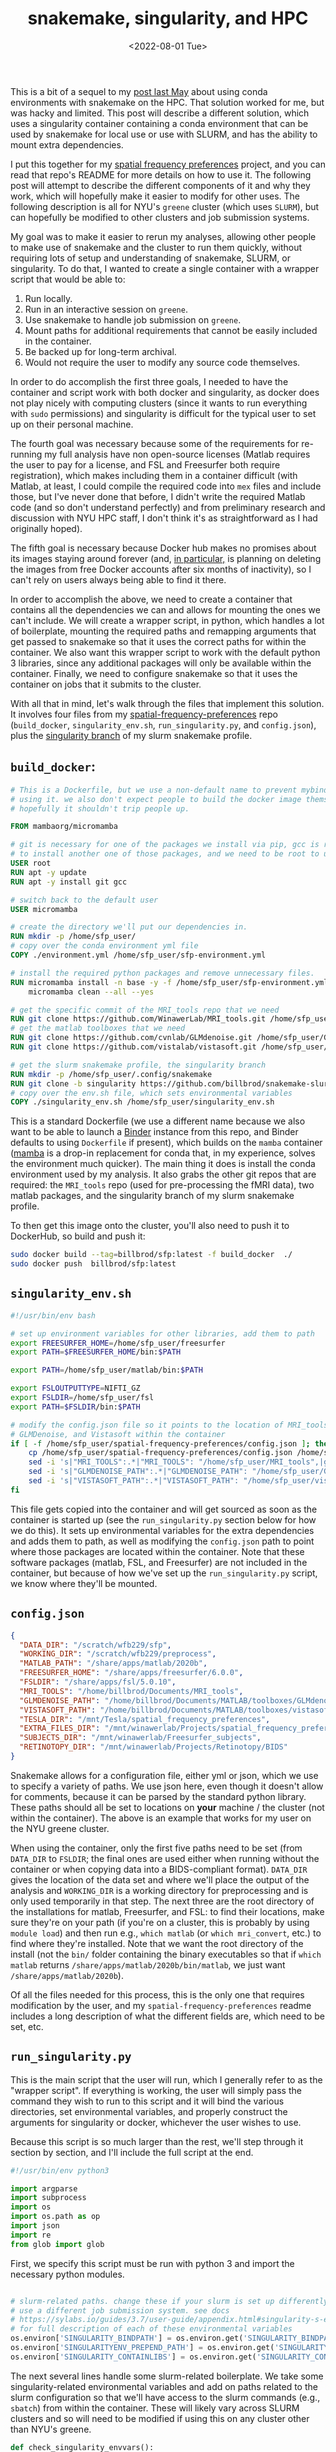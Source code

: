 #+TITLE: snakemake, singularity, and HPC
#+DATE: <2022-08-01 Tue>
#+PROPERTY: HPC python reproducibility

This is a bit of a sequel to my [[./2021-May-06.org][post last May]] about using conda environments
with snakemake on the HPC. That solution worked for me, but was hacky and
limited. This post will describe a different solution, which uses a singularity
container containing a conda environment that can be used by snakemake for local
use or use with SLURM, and has the ability to mount extra dependencies.

I put this together for my [[https://github.com/billbrod/spatial-frequency-preferences][spatial frequency preferences]] project, and you can
read that repo's README for more details on how to use it. The following post
will attempt to describe the different components of it and why they work, which
will hopefully make it easier to modify for other uses. The following
description is all for NYU's =greene= cluster (which uses =SLURM=), but can
hopefully be modified to other clusters and job submission systems.

My goal was to make it easier to rerun my analyses, allowing other people to
make use of snakemake and the cluster to run them quickly, without requiring
lots of setup and understanding of snakemake, SLURM, or singularity. To do that,
I wanted to create a single container with a wrapper script that would be able
to:

1. Run locally.
2. Run in an interactive session on =greene=.
3. Use snakemake to handle job submission on =greene=.
4. Mount paths for additional requirements that cannot be easily included in the
   container.
5. Be backed up for long-term archival.
6. Would not require the user to modify any source code themselves.

In order to do accomplish the first three goals, I needed to have the container
and script work with both docker and singularity, as docker does not play nicely
with computing clusters (since it wants to run everything with =sudo=
permissions) and singularity is difficult for the typical user to set up on
their personal machine.

The fourth goal was necessary because some of the requirements for re-running my
full analysis have non open-source licenses (Matlab requires the user to pay for
a license, and FSL and Freesurfer both require registration), which makes
including them in a container difficult (with Matlab, at least, I could compile
the required code into =mex= files and include those, but I've never done that
before, I didn't write the required Matlab code (and so don't understand
perfectly) and from preliminary research and discussion with NYU HPC staff, I
don't think it's as straightforward as I had originally hoped).

The fifth goal is necessary because Docker hub makes no promises about its
images staying around forever (and, [[https://www.docker.com/blog/docker-hub-image-retention-policy-delayed-and-subscription-updates/][in particular,]] is planning on deleting the
images from free Docker accounts after six months of inactivity), so I can't
rely on users always being able to find it there.

In order to accomplish the above, we need to create a container that contains
all the dependencies we can and allows for mounting the ones we can't include.
We will create a wrapper script, in python, which handles a lot of boilerplate,
mounting the required paths and remapping arguments that get passed to snakemake
so that it uses the correct paths for within the container. We also want this
wrapper script to work with the default python 3 libraries, since any additional
packages will only be available within the container. Finally, we need to
configure snakemake so that it uses the container on jobs that it submits to the
cluster.

With all that in mind, let's walk through the files that implement this
solution. It involves four files from my [[https://github.com/billbrod/spatial-frequency-preferences][spatial-frequency-preferences]] repo
(=build_docker=, =singularity_env.sh=, =run_singularity.py=, and =config.json=),
plus the [[https://github.com/billbrod/snakemake-slurm/tree/singularity][singularity branch]] of my slurm snakemake profile.

** =build_docker=:

#+BEGIN_SRC dockerfile :exports code
# This is a Dockerfile, but we use a non-default name to prevent mybinder from
# using it. we also don't expect people to build the docker image themselves, so
# hopefully it shouldn't trip people up.

FROM mambaorg/micromamba

# git is necessary for one of the packages we install via pip, gcc is required
# to install another one of those packages, and we need to be root to use apt
USER root
RUN apt -y update
RUN apt -y install git gcc

# switch back to the default user
USER micromamba

# create the directory we'll put our dependencies in.
RUN mkdir -p /home/sfp_user/
# copy over the conda environment yml file
COPY ./environment.yml /home/sfp_user/sfp-environment.yml

# install the required python packages and remove unnecessary files.
RUN micromamba install -n base -y -f /home/sfp_user/sfp-environment.yml && \
    micromamba clean --all --yes

# get the specific commit of the MRI_tools repo that we need
RUN git clone https://github.com/WinawerLab/MRI_tools.git /home/sfp_user/MRI_tools; cd /home/sfp_user/MRI_tools; git checkout 8508652bd9e6b5d843d70be0910da413bbee432e
# get the matlab toolboxes that we need
RUN git clone https://github.com/cvnlab/GLMdenoise.git /home/sfp_user/GLMdenoise
RUN git clone https://github.com/vistalab/vistasoft.git /home/sfp_user/vistasoft

# get the slurm snakemake profile, the singularity branch
RUN mkdir -p /home/sfp_user/.config/snakemake
RUN git clone -b singularity https://github.com/billbrod/snakemake-slurm.git /home/sfp_user/.config/snakemake/slurm
# copy over the env.sh file, which sets environmental variables
COPY ./singularity_env.sh /home/sfp_user/singularity_env.sh
#+END_SRC

This is a standard Dockerfile (we use a different name because we also want to
be able to launch a [[https://mybinder.org/][Binder]] instance from this repo, and Binder defaults to using
=Dockerfile= if present), which builds on the =mamba= container ([[https://github.com/mamba-org/mamba][mamba]] is a
drop-in replacement for conda that, in my experience, solves the environment
much quicker). The main thing it does is install the conda environment used by
my analysis. It also grabs the other git repos that are required: the
=MRI_tools= repo (used for pre-processing the fMRI data), two matlab packages,
and the singularity branch of my slurm snakemake profile.

To then get this image onto the cluster, you'll also need to push it to
DockerHub, so build and push it:

#+BEGIN_SRC bash :exports code
sudo docker build --tag=billbrod/sfp:latest -f build_docker  ./
sudo docker push  billbrod/sfp:latest
#+END_SRC

** =singularity_env.sh=

#+BEGIN_SRC bash :exports code
#!/usr/bin/env bash

# set up environment variables for other libraries, add them to path
export FREESURFER_HOME=/home/sfp_user/freesurfer
export PATH=$FREESURFER_HOME/bin:$PATH

export PATH=/home/sfp_user/matlab/bin:$PATH

export FSLOUTPUTTYPE=NIFTI_GZ
export FSLDIR=/home/sfp_user/fsl
export PATH=$FSLDIR/bin:$PATH

# modify the config.json file so it points to the location of MRI_tools,
# GLMDenoise, and Vistasoft within the container
if [ -f /home/sfp_user/spatial-frequency-preferences/config.json ]; then
    cp /home/sfp_user/spatial-frequency-preferences/config.json /home/sfp_user/sfp_config.json
    sed -i 's|"MRI_TOOLS":.*|"MRI_TOOLS": "/home/sfp_user/MRI_tools",|g' /home/sfp_user/sfp_config.json
    sed -i 's|"GLMDENOISE_PATH":.*|"GLMDENOISE_PATH": "/home/sfp_user/GLMdenoise",|g' /home/sfp_user/sfp_config.json
    sed -i 's|"VISTASOFT_PATH":.*|"VISTASOFT_PATH": "/home/sfp_user/vistasoft",|g' /home/sfp_user/sfp_config.json
fi
#+END_SRC

This file gets copied into the container and will get sourced as soon as the
container is started up (see the =run_singularity.py= section below for how we
do this). It sets up environmental variables for the extra dependencies and adds
them to path, as well as modifying the =config.json= path to point where those
packages are located within the container. Note that these software packages
(matlab, FSL, and Freesurfer) are not included in the container, but because of
how we've set up the =run_singularity.py= script, we know where they'll be
mounted.

** =config.json=

#+BEGIN_SRC json :exports code
{
  "DATA_DIR": "/scratch/wfb229/sfp",
  "WORKING_DIR": "/scratch/wfb229/preprocess",
  "MATLAB_PATH": "/share/apps/matlab/2020b",
  "FREESURFER_HOME": "/share/apps/freesurfer/6.0.0",
  "FSLDIR": "/share/apps/fsl/5.0.10",
  "MRI_TOOLS": "/home/billbrod/Documents/MRI_tools",
  "GLMDENOISE_PATH": "/home/billbrod/Documents/MATLAB/toolboxes/GLMdenoise",
  "VISTASOFT_PATH": "/home/billbrod/Documents/MATLAB/toolboxes/vistasoft",
  "TESLA_DIR": "/mnt/Tesla/spatial_frequency_preferences",
  "EXTRA_FILES_DIR": "/mnt/winawerlab/Projects/spatial_frequency_preferences/extra_files",
  "SUBJECTS_DIR": "/mnt/winawerlab/Freesurfer_subjects",
  "RETINOTOPY_DIR": "/mnt/winawerlab/Projects/Retinotopy/BIDS"
}
#+END_SRC

Snakemake allows for a configuration file, either yml or json, which we use to
specify a variety of paths. We use json here, even though it doesn't allow for
comments, because it can be parsed by the standard python library. These paths
should all be set to locations on *your* machine / the cluster (not within the
container). The above is an example that works for my user on the NYU greene
cluster.

When using the container, only the first five paths need to be set (from
=DATA_DIR= to =FSLDIR=; the final ones are used either when running without the
container or when copying data into a BIDS-compliant format). =DATA_DIR= gives
the location of the data set and where we'll place the output of the analysis
and =WORKING_DIR= is a working directory for preprocessing and is only used
temporarily in that step. The next three are the root directory of the
installations for matlab, Freesurfer, and FSL: to find their locations, make
sure they're on your path (if you're on a cluster, this is probably by using
=module load=) and then run e.g., =which matlab= (or =which mri_convert=, etc.)
to find where they're installed. Note that we want the root directory of the
install (not the =bin/= folder containing the binary executables so that if
=which matlab= returns =/share/apps/matlab/2020b/bin/matlab=, we just want
=/share/apps/matlab/2020b=).

Of all the files needed for this process, this is the only one that requires
modification by the user, and my =spatial-frequency-preferences= readme includes
a long description of what the different fields are, which need to be set, etc.

** =run_singularity.py=

This is the main script that the user will run, which I generally refer to as
the "wrapper script". If everything is working, the user will simply pass the
command they wish to run to this script and it will bind the various
directories, set environmental variables, and properly construct the arguments
for singularity or docker, whichever the user wishes to use.

Because this script is so much larger than the rest, we'll step through it
section by section, and I'll include the full script at the end.

#+BEGIN_SRC python :exports code
#!/usr/bin/env python3

import argparse
import subprocess
import os
import os.path as op
import json
import re
from glob import glob
#+END_SRC
First, we specify this script must be run with python 3 and import the necessary
python modules.


#+BEGIN_SRC python :exports code

# slurm-related paths. change these if your slurm is set up differently or you
# use a different job submission system. see docs
# https://sylabs.io/guides/3.7/user-guide/appendix.html#singularity-s-environment-variables
# for full description of each of these environmental variables
os.environ['SINGULARITY_BINDPATH'] = os.environ.get('SINGULARITY_BINDPATH', '') + ',/opt/slurm,/usr/lib64/libmunge.so.2.0.0,/usr/lib64/libmunge.so.2,/var/run/munge,/etc/passwd'
os.environ['SINGULARITYENV_PREPEND_PATH'] = os.environ.get('SINGULARITYENV_PREPEND_PATH', '') + ':/opt/slurm/bin'
os.environ['SINGULARITY_CONTAINLIBS'] = os.environ.get('SINGULARITY_CONTAINLIBS', '') + ',' + ','.join(glob('/opt/slurm/lib64/libpmi*'))
#+END_SRC

The next several lines handle some slurm-related boilerplate. We take some
singularity-related environmental variables and add on paths related to the
slurm configuration so that we'll have access to the slurm commands (e.g.,
=sbatch=) from within the container. These will likely vary across SLURM
clusters and so will need to be modified if using this on any cluster other than
NYU's greene.

#+BEGIN_SRC python :exports code
def check_singularity_envvars():
    """Make sure SINGULARITY_BINDPATH, SINGULARITY_PREPEND_PATH, and SINGULARITY_CONTAINLIBS only contain existing paths
    """
    for env in ['SINGULARITY_BINDPATH', 'SINGULARITYENV_PREPEND_PATH', 'SINGULARITY_CONTAINLIBS']:
        paths = os.environ[env]
        joiner = ',' if env != "SINGULARITYENV_PREPEND_PATH" else ':'
        paths = [p for p in paths.split(joiner) if op.exists(p)]
        os.environ[env] = joiner.join(paths)


def check_bind_paths(volumes):
    """Check that paths we want to bind exist, return only those that do."""
    return [vol for vol in volumes if op.exists(vol.split(':')[0])]

#+END_SRC

The next two functions make sure we only pass through existing paths to the
container, either via the environmental variables discussed above, or via the
user-specified bind paths. By excluding non-existing directories from the bind
paths, we allow the user to ignore any options they don't want to set, so that
they can ignore mounting any directories containing software they don't need.

#+BEGIN_SRC python :exports code

def main(image, args=[], software='singularity', sudo=False):
    """Run sfp singularity container!

    Parameters
    ----------
    image : str
        If running with singularity, the path to the .sif file containing the
        singularity image. If running with docker, name of the docker image.
    args : list, optional
        command to pass to the container. If empty (default), we open up an
        interactive session.
    software : {'singularity', 'docker'}, optional
        Whether to run image with singularity or docker
    sudo : bool, optional
        If True, we run docker with `sudo`. If software=='singularity', we
        ignore this.

    """
#+END_SRC

The =main()= function accepts the same arguments as the command-line script,
which we'll discuss at the end.

#+BEGIN_SRC python :exports code
    check_singularity_envvars()
    with open(op.join(op.dirname(op.realpath(__file__)), 'config.json')) as f:
        config = json.load(f)
    volumes = [
        f'{op.dirname(op.realpath(__file__))}:/home/sfp_user/spatial-frequency-preferences',
        f'{config["MATLAB_PATH"]}:/home/sfp_user/matlab',
        f'{config["FREESURFER_HOME"]}:/home/sfp_user/freesurfer',
        f'{config["FSLDIR"]}:/home/sfp_user/fsl',
        f'{config["DATA_DIR"]}:{config["DATA_DIR"]}',
        f'{config["WORKING_DIR"]}:{config["WORKING_DIR"]}'
    ]
    volumes = check_bind_paths(volumes)
    # join puts --bind between each of the volumes, we also need it in the
    # beginning
    volumes = '--bind ' + " --bind ".join(volumes)
#+END_SRC

First, =main()= takes care of the paths and environmental variables. We check
the singularity-related environmental variables, as discussed above, then load
in the config.json file, also discussed earlier. We use the user-supplied values
here to set up the arguments for the =--bind= flag (equivalent to docker's
=--volume= flag). Note that the software-related paths (the ones containing the
project repo, matlab, freesurfer, and FSL) are all remapped to static paths
within =/home/sfp_user/=, while the data-related paths (=DATA_DIR= and
=WORKING_DIR=) are left unchanged. The data paths are unchanged because there
are too many references to them in how snakemake structures the commands for me
to comprehensively remap, so we just preserve them.

We then check that all the paths that we'll be binding exist and remove any that
don't with the =check_bind_paths()= function, discussed above. Finally, we
combine that list of volumes into a string to pass through to singularity, which
will be formatted like =--bind VOL1 --bind VOL2 ...=.

#+BEGIN_SRC python :exports code
    # if the user is passing a snakemake command, need to pass
    # --configfile /home/sfp_user/sfp_config.json, since we modify the config
    # file when we source singularity_env.sh
    if args and 'snakemake' == args[0]:
        args = ['snakemake', '--configfile', '/home/sfp_user/sfp_config.json',
                '-d', '/home/sfp_user/spatial-frequency-preferences',
                '-s', '/home/sfp_user/spatial-frequency-preferences/Snakefile', *args[1:]]
#+END_SRC

=args= specifies what the user wants to do with the container, and there are
four possibilities:

1. =args= is empty, in which case we open up an interactive session.
2. =args= is a list of strings, and the first string is =snakemake=.
3. =args= is a single string, and starts with =snakemake=.
4. =args= is either a single string or a list of strings, and doesn't contain
   =snakemake=.

The above section handles possibility \#2. In this case, we know that the
arguments contains no flags for snakemake (in that case, =args= would have to be
quoted and thus we'd be in possibility \#3). We therefore modify the command to
be run from inside the container, adding the specification of the config file,
which we modified with =singularity_env.sh=, and specifying the paths to both
the working directory and the Snakefile (these last two mean that we can run the
snakemake command from other paths within the container). Finally, we append the
rest of the user-specified arguments.

#+BEGIN_SRC python :exports code

    # in this case they passed a string so args[0] contains snakemake and then
    # a bunch of other stuff
    elif args and args[0].startswith('snakemake'):
        args = ['snakemake', '--configfile', '/home/sfp_user/sfp_config.json',
                '-d', '/home/sfp_user/spatial-frequency-preferences',
                '-s', '/home/sfp_user/spatial-frequency-preferences/Snakefile', args[0].replace('snakemake ', ''), *args[1:]]
        # if the user specifies --profile slurm, replace it with the
        # appropriate path. We know it will be in the last one of args and
        # nested below the above elif because if they specified --profile then
        # the whole thing had to be wrapped in quotes, which would lead to this
        # case.
        if '--profile slurm' in args[-1]:
            args[-1] = args[-1].replace('--profile slurm',
                                        '--profile /home/sfp_user/.config/snakemake/slurm')
        # then need to make sure to mount this
        elif '--profile' in args[-1]:
            profile_path = re.findall('--profile (.*?) ', args[-1])[0]
            profile_name = op.split(profile_path)[-1]
            volumes.append(f'{profile_path}:/home/sfp_user/.config/snakemake/{profile_name}')
            args[-1] = args[-1].replace(f'--profile {profile_path}',
                                        f'--profile /home/sfp_user/.config/snakemake/{profile_name}')
#+END_SRC

This block corresponds to possibility \#3. The beginning is very similar to \#2
explained above, except that we include the rest of =args[0]=, after having
removed the word =snakemake=.

The following sections either remap the snakemake profile from =slurm= to the
slurm profile within the container, or find the specified path of the snakemake
profile and add it to the list of volumes to mount within the container. Note
that this will fail if the user just specifies the name of the profile, rather
than giving the full path. This could be made more general by checking whether
the =profile_path= variable grabbed with regex looks like a path, and, if not,
searching the locations that snakemake searches for profiles (notably,
=~/.config/snakemake=), but that seemed like a lot of work.

#+BEGIN_SRC python :exports code
    # open up an interactive session if the user hasn't specified an argument,
    # otherwise pass the argument to bash. regardless, make sure we source the
    # env.sh file
    if not args:
        args = ['/bin/bash', '--init-file', '/home/sfp_user/singularity_env.sh']
#+END_SRC

This block corresponds to situation \#1: no arguments passed. In this case, we
simply open up an interactive bash session, sourcing =singularity_env.sh= before
we start.

#+BEGIN_SRC python :exports code
    else:
        args = ['/bin/bash', '-c',
                # this needs to be done with single quotes on the inside so
                # that's what bash sees, otherwise we run into
                # https://stackoverflow.com/questions/45577411/export-variable-within-bin-bash-c;
                # double-quoted commands get evaluated in the *current* shell,
                # not by /bin/bash -c
                f"'source /home/sfp_user/singularity_env.sh; {' '.join(args)}'"]
#+END_SRC

This block handles situations 2 through 4: we pass the arguments through to the
bash interpreter, making sure to source =singularity_env.sh= first. In an ideal
world, this sourcing could be done with the same =--init-file= arg as used in
the previous block, but that wasn't working for me. Note the importance of
single quotes.

#+BEGIN_SRC python :exports code
    # set these environmental variables, which we use for the jobs submitted to
    # the cluster so they know where to find the container and this script
    env_str = f"--env SFP_PATH={op.dirname(op.realpath(__file__))} --env SINGULARITY_CONTAINER_PATH={image}"
#+END_SRC

These two environmental variables are used by our snakemake slurm profile,
described in the next section, so that all our submitted jobs know where the
container and the wrapper script are found, since they'll be used by them as
well.

#+BEGIN_SRC python :exports code
    # the -e flag makes sure we don't pass through any environment variables
    # from the calling shell, while --writable-tmpfs enables us to write to the
    # container's filesystem (necessary because singularity_env.sh makes a
    # temporary config.json file)
    if software == 'singularity':
        exec_str = f'singularity exec -e {env_str} --writable-tmpfs {volumes} {image} {" ".join(args)}'
#+END_SRC

Now, we combine all the strings we've been configuring into a single string that
we can execute. The only new components are the =-e= flag, which ensures we
don't send through any extra environmental variables from the calling shell, and
the =--writable-tmpfs= flag, which allows us to write to the container's
filesystem (not just the mounted ones), which we need because we modify the
snakemake configuration file.

#+BEGIN_SRC python :exports code
    elif software == 'docker':
        volumes = volumes.replace('--bind', '--volume')
        exec_str = f'docker run {volumes} -it {image} {" ".join(args)}'
        if sudo:
            exec_str = 'sudo ' + exec_str
#+END_SRC

If we're using docker instead of singularity, the command is slightly different:
we replace =--bind= with =--volume= and change some of the other flags. This
command doesn't use the =-e= flag and the extra environmental variable
manipulations that singularity requires, because =docker= cannot be used on the
cluster, and so this will not need to interact with the job scheduler (e.g.,
SLURM).

#+BEGIN_SRC python :exports code
    print(exec_str)
    # we use shell=True because we want to carefully control the quotes used
    subprocess.call(exec_str, shell=True)
#+END_SRC

Finally, we print out the command we're running (largely for debugging purposes,
I'm not sure if this would be that useful to the user), and call it using
=subprocess=.

#+BEGIN_SRC python :exports code
if __name__ == '__main__':
    parser = argparse.ArgumentParser(
        description=("Run billbrod/sfp container. This is a wrapper, which binds the appropriate"
                     " paths and sources singularity_env.sh, setting up some environmental variables.")
    )
    parser.add_argument('image',
                        help=('If running with singularity, the path to the '
                              '.sif file containing the singularity image. '
                              'If running with docker, name of the docker image.'))
    parser.add_argument('--software', default='singularity', choices=['singularity', 'docker'],
                        help="Whether to run this with singularity or docker")
    parser.add_argument('--sudo', '-s', action='store_true',
                        help="Whether to run docker with sudo or not. Ignored if software==singularity")
    parser.add_argument("args", nargs='*',
                        help="Command to pass to the container. If empty, we open up an interactive session.")
    args = vars(parser.parse_args())
    main(**args)
#+END_SRC

The very bottom of the script contains the =argparse= configuration, which makes
the help string from the command line more informative.

The users calls the script like so: =./run_singularity.py
path/to/singularity_image.sif CMD= if using singularity, and
=./run_singularity.py user/image_name --software docker -s CMD= if using docker
(that =-s= flag runs docker as sudo, and so may not be necessary, depending on
their docker configuration). Note that this =CMD= is the equivalent of =args=
discussed above. =CMD= can be left empty (in which case an interactive session
will be opened) or a string that will be run inside the container, such as the
snakemake commands required to recreate the analysis, e.g., ='snakemake
main_figure_paper'= (for my =spatial-frequency-preferences= project). Note that
single quotes are necessary if any flags are included in =CMD=, in order to
prevent =run_singularity.py= from trying to interpret them.

Finally, the complete script:

#+BEGIN_SRC python :exports code
#!/usr/bin/env python3

import argparse
import subprocess
import os
import os.path as op
import json
import re
from glob import glob

# slurm-related paths. change these if your slurm is set up differently or you
# use a different job submission system. see docs
# https://sylabs.io/guides/3.7/user-guide/appendix.html#singularity-s-environment-variables
# for full description of each of these environmental variables
os.environ['SINGULARITY_BINDPATH'] = os.environ.get('SINGULARITY_BINDPATH', '') + ',/opt/slurm,/usr/lib64/libmunge.so.2.0.0,/usr/lib64/libmunge.so.2,/var/run/munge,/etc/passwd'
os.environ['SINGULARITYENV_PREPEND_PATH'] = os.environ.get('SINGULARITYENV_PREPEND_PATH', '') + ':/opt/slurm/bin'
os.environ['SINGULARITY_CONTAINLIBS'] = os.environ.get('SINGULARITY_CONTAINLIBS', '') + ',' + ','.join(glob('/opt/slurm/lib64/libpmi*'))


def check_singularity_envvars():
    """Make sure SINGULARITY_BINDPATH, SINGULARITY_PREPEND_PATH, and SINGULARITY_CONTAINLIBS only contain existing paths
    """
    for env in ['SINGULARITY_BINDPATH', 'SINGULARITYENV_PREPEND_PATH', 'SINGULARITY_CONTAINLIBS']:
        paths = os.environ[env]
        joiner = ',' if env != "SINGULARITYENV_PREPEND_PATH" else ':'
        paths = [p for p in paths.split(joiner) if op.exists(p)]
        os.environ[env] = joiner.join(paths)


def check_bind_paths(volumes):
    """Check that paths we want to bind exist, return only those that do."""
    return [vol for vol in volumes if op.exists(vol.split(':')[0])]


def main(image, args=[], software='singularity', sudo=False):
    """Run sfp singularity container!

    Parameters
    ----------
    image : str
        If running with singularity, the path to the .sif file containing the
        singularity image. If running with docker, name of the docker image.
    args : list, optional
        command to pass to the container. If empty (default), we open up an
        interactive session.
    software : {'singularity', 'docker'}, optional
        Whether to run image with singularity or docker
    sudo : bool, optional
        If True, we run docker with `sudo`. If software=='singularity', we
        ignore this.

    """
    check_singularity_envvars()
    with open(op.join(op.dirname(op.realpath(__file__)), 'config.json')) as f:
        config = json.load(f)
    volumes = [
        f'{op.dirname(op.realpath(__file__))}:/home/sfp_user/spatial-frequency-preferences',
        f'{config["MATLAB_PATH"]}:/home/sfp_user/matlab',
        f'{config["FREESURFER_HOME"]}:/home/sfp_user/freesurfer',
        f'{config["FSLDIR"]}:/home/sfp_user/fsl',
        f'{config["DATA_DIR"]}:{config["DATA_DIR"]}',
        f'{config["WORKING_DIR"]}:{config["WORKING_DIR"]}'
    ]
    volumes = check_bind_paths(volumes)
    # join puts --bind between each of the volumes, we also need it in the
    # beginning
    volumes = '--bind ' + " --bind ".join(volumes)
    # if the user is passing a snakemake command, need to pass
    # --configfile /home/sfp_user/sfp_config.json, since we modify the config
    # file when we source singularity_env.sh
    if args and 'snakemake' == args[0]:
        args = ['snakemake', '--configfile', '/home/sfp_user/sfp_config.json',
                '-d', '/home/sfp_user/spatial-frequency-preferences',
                '-s', '/home/sfp_user/spatial-frequency-preferences/Snakefile', *args[1:]]
    # in this case they passed a string so args[0] contains snakemake and then
    # a bunch of other stuff
    elif args and args[0].startswith('snakemake'):
        args = ['snakemake', '--configfile', '/home/sfp_user/sfp_config.json',
                '-d', '/home/sfp_user/spatial-frequency-preferences',
                '-s', '/home/sfp_user/spatial-frequency-preferences/Snakefile', args[0].replace('snakemake ', ''), *args[1:]]
        # if the user specifies --profile slurm, replace it with the
        # appropriate path. We know it will be in the last one of args and
        # nested below the above elif because if they specified --profile then
        # the whole thing had to be wrapped in quotes, which would lead to this
        # case.
        if '--profile slurm' in args[-1]:
            args[-1] = args[-1].replace('--profile slurm',
                                        '--profile /home/sfp_user/.config/snakemake/slurm')
        # then need to make sure to mount this
        elif '--profile' in args[-1]:
            profile_path = re.findall('--profile (.*?) ', args[-1])[0]
            profile_name = op.split(profile_path)[-1]
            volumes.append(f'{profile_path}:/home/sfp_user/.config/snakemake/{profile_name}')
            args[-1] = args[-1].replace(f'--profile {profile_path}',
                                        f'--profile /home/sfp_user/.config/snakemake/{profile_name}')
    # open up an interactive session if the user hasn't specified an argument,
    # otherwise pass the argument to bash. regardless, make sure we source the
    # env.sh file
    if not args:
        args = ['/bin/bash', '--init-file', '/home/sfp_user/singularity_env.sh']
    else:
        args = ['/bin/bash', '-c',
                # this needs to be done with single quotes on the inside so
                # that's what bash sees, otherwise we run into
                # https://stackoverflow.com/questions/45577411/export-variable-within-bin-bash-c;
                # double-quoted commands get evaluated in the *current* shell,
                # not by /bin/bash -c
                f"'source /home/sfp_user/singularity_env.sh; {' '.join(args)}'"]
    # set these environmental variables, which we use for the jobs submitted to
    # the cluster so they know where to find the container and this script
    env_str = f"--env SFP_PATH={op.dirname(op.realpath(__file__))} --env SINGULARITY_CONTAINER_PATH={image}"
    # the -e flag makes sure we don't pass through any environment variables
    # from the calling shell, while --writable-tmpfs enables us to write to the
    # container's filesystem (necessary because singularity_env.sh makes a
    # temporary config.json file)
    if software == 'singularity':
        exec_str = f'singularity exec -e {env_str} --writable-tmpfs {volumes} {image} {" ".join(args)}'
    elif software == 'docker':
        volumes = volumes.replace('--bind', '--volume')
        exec_str = f'docker run {volumes} -it {image} {" ".join(args)}'
        if sudo:
            exec_str = 'sudo ' + exec_str
    print(exec_str)
    # we use shell=True because we want to carefully control the quotes used
    subprocess.call(exec_str, shell=True)


if __name__ == '__main__':
    parser = argparse.ArgumentParser(
        description=("Run billbrod/sfp container. This is a wrapper, which binds the appropriate"
                     " paths and sources singularity_env.sh, setting up some environmental variables.")
    )
    parser.add_argument('image',
                        help=('If running with singularity, the path to the '
                              '.sif file containing the singularity image. '
                              'If running with docker, name of the docker image.'))
    parser.add_argument('--software', default='singularity', choices=['singularity', 'docker'],
                        help="Whether to run this with singularity or docker")
    parser.add_argument('--sudo', '-s', action='store_true',
                        help="Whether to run docker with sudo or not. Ignored if software==singularity")
    parser.add_argument("args", nargs='*',
                        help=("Command to pass to the container. If empty, we open up an interactive session."
                              " If it contains flags, surround with SINGLE QUOTES (not double)."))
    args = vars(parser.parse_args())
    main(**args)
#+END_SRC

** slurm snakemake profile

    If we want to submit jobs to the job scheduler, we need to tell snakemake
    how to do so and to use the container when it does so. We do this via a
    custom [[https://snakemake.readthedocs.io/en/stable/executing/cli.html?highlight=profiles#profiles][profile]], which can be found as the singularity branch of my
    [[https://github.com/billbrod/snakemake-slurm/tree/singularity][snakemake-slurm]] github repository. This is based on the canonical [[https://github.com/Snakemake-Profiles/slurm/][slurm]]
    snakemake profile. I originally created my version 5 years ago, and it's
    possible there are changes to the original in that time that would be
    helpful, so you can use mine or the original for this (the only changes I've
    made besides those described below are a small change to add support for the
    [[https://github.com/billbrod/snakemake-slurm/commit/4f9e82930eb8dd7b34699b3689bf79db9017e9cb][--gres]] option, required for requesting GPUs, and a small change to
    [[https://github.com/billbrod/snakemake-slurm/commit/73b4c14506ed9403ee6a91a47d660bc5fa261c91][partition]]).

    The only file that is specific to the implementation discussed in this post
    is =slurm-jobscript.sh=:

    #+BEGIN_SRC bash :exports code
    #!/bin/bash
    #SBATCH --export=SINGULARITY_CONTAINER_PATH,SFP_PATH
    # properties = {properties}

    # q is a special formatting symbol used by snakemake to tell it to escape quotes
    # correctly
    $SFP_PATH/run_singularity.py $SINGULARITY_CONTAINER_PATH {exec_job:q}
    #+END_SRC

    Note that this script makes use of the =SINGULARITY_CONTAINER_PATH= and
    =SFP_PATH= environmental variables, which we made sure to set in the wrapper
    script =run_singularity.py= above. They specify the location of the
    singularity container containing the environment and the directory
    containing the code for the project (and thus, =run_singularity.py=).

    Each job that snakemake submits to the cluster will use this script as the
    template for its job, and so we are ensuring that each of those jobs will
    use =run_singularity.py= to run within the container. We also use the =:q=
    formatting symbol (which is a special snakemake one, not available in
    standard python) to escape quotes correctly, which is important since, as
    discussed in the previous section, we need to control the single quotes
    carefully to make sure the flags are interpreted by the right software.

** Archiving

   Finally, we would like to be able to back up the containers for long-term
   archiving. I wrote this code as a way of making my analysis and
   figure-creation reproducible for a scientific paper. This means that I would
   like the code to remain runnable for as long as possible and it is unlikely
   that many people will use it. Docker hub [[https://www.docker.com/blog/docker-hub-image-retention-policy-delayed-and-subscription-updates/][had planned]] to delete images from
   free Docker accounts after six months of activity, though it's unclear what
   the status of that plan is. Regardless, we should not be relying on Docker
   hub for long-term archiving and so we need another solution.

   Fortunately, singularity creates a =.sif= file containing the container when
   pulling it, and docker can export the container into a =.tar= file using
   =docker save= (e.g., =docker save billbrod/sfp:v1.0.0 >
   sfp_v1.0.0_docker.tar=). These files can then be archived like any other
   file. They are rather large (2.5GB for the =.sif= file, 5.1GB for the =.tar=
   file), and so something like the [[https://osf.io/][Open Science Framework]], where I normally
   place my academic research-related files, is not an option.

   Ultimately, I used NYU's [[https://archive.nyu.edu/][Faculty Digital Archive]]. Something like [[https://aws.amazon.com/s3/][Amazon Web
   Service's]] S3 buckets (or other cloud storage) would be another option, though
   not free. When looking for where to archive, any service you use should give
   objects a doi and allow for versioning. Ideally, it should be run by a
   non-profit and open source, but that might not be possible. If you're at a
   university, I recommend reaching out to your university library or HPC team
   to see if they have any suggestions. Fundamentally, archiving and sharing the
   container is not that different from archiving and sharing a large data set.

   Archiving the container somewhere publicly-accessible allows users to
   download the container and use it, even if the docker hub image is deleted.
   With singularity, the container is used directly, whereas with docker,
   =docker load= is required (e.g., =docker load < sfp_v1.0.0_docker.tar=).

** Conclusion

   This post outlines how to create and use a container which contains all
   dependencies possible, allows for mounting any additional dependencies (such
   as those that require a license for use), and can be used identically locally
   and on the cluster, as well as being able to use snakemake to submit jobs on
   a cluster. While the scripts I wrote are all slurm-specific (and, even more
   so, specific to NYU's greene cluster), hopefully they can provide a jumping
   off point for others.
